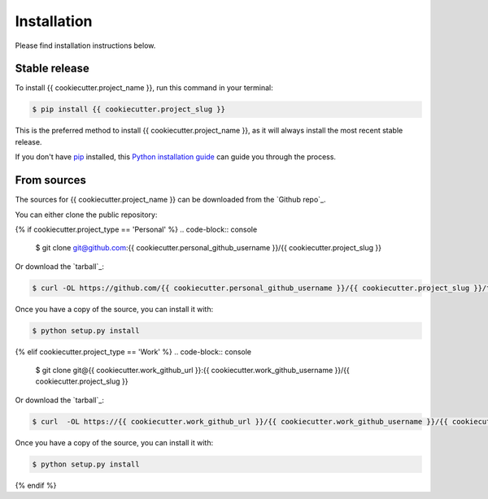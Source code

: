 .. highlight:: shell

============
Installation
============

Please find installation instructions below.

Stable release
--------------

To install {{ cookiecutter.project_name }}, run this command in your terminal:

.. code-block:: console

    $ pip install {{ cookiecutter.project_slug }}

This is the preferred method to install {{ cookiecutter.project_name }}, as it will always install the most recent stable release.

If you don't have `pip`_ installed, this `Python installation guide`_ can guide
you through the process.

.. _pip: https://pip.pypa.io
.. _Python installation guide: http://docs.python-guide.org/en/latest/starting/installation/


From sources
------------

The sources for {{ cookiecutter.project_name }} can be downloaded from the `Github repo`_.

You can either clone the public repository:


{% if cookiecutter.project_type == 'Personal' %}
.. code-block:: console

    $ git clone git@github.com:{{ cookiecutter.personal_github_username }}/{{ cookiecutter.project_slug }}

Or download the `tarball`_:

.. code-block:: console

    $ curl -OL https://github.com/{{ cookiecutter.personal_github_username }}/{{ cookiecutter.project_slug }}/tarball/master

Once you have a copy of the source, you can install it with:

.. code-block:: console

    $ python setup.py install


.. _Github repo: https://github.com/{{ cookiecutter.personal_github_username }}/{{ cookiecutter.project_slug }}
.. _tarball: https://github.com/{{ cookiecutter.personal_github_username }}/{{ cookiecutter.project_slug }}/tarball/master
{% elif cookiecutter.project_type == 'Work' %}
.. code-block:: console

    $ git clone git@{{ cookiecutter.work_github_url }}:{{ cookiecutter.work_github_username }}/{{ cookiecutter.project_slug }}

Or download the `tarball`_:

.. code-block:: console

    $ curl  -OL https://{{ cookiecutter.work_github_url }}/{{ cookiecutter.work_github_username }}/{{ cookiecutter.project_slug }}/tarball/master

Once you have a copy of the source, you can install it with:

.. code-block:: console

    $ python setup.py install


.. _Github repo: https://{{ cookiecutter.work_github_url }}/{{ cookiecutter.work_github_username }}/{{ cookiecutter.project_slug }}
.. _tarball: https://{{ cookiecutter.work_github_url }}/{{ cookiecutter.work_github_username }}/{{ cookiecutter.project_slug }}/tarball/master
{% endif %}
